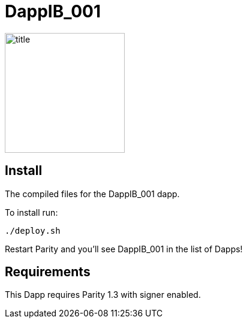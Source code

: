 # DappIB_001

image:images/title.png[title="DappIB_001",width="200", height="200"]

== Install
The compiled files for the DappIB_001 dapp.

To install run:

```
./deploy.sh
```

Restart Parity and you'll see DappIB_001 in the list of Dapps!


== Requirements

This Dapp requires Parity 1.3 with signer enabled.
